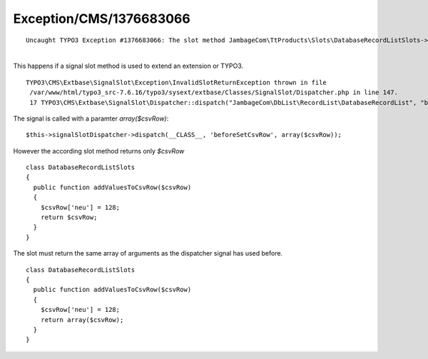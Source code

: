 .. _firstHeading:

Exception/CMS/1376683066
========================

::

   Uncaught TYPO3 Exception #1376683066: The slot method JambageCom\TtProducts\Slots\DatabaseRecordListSlots->addValuesToCsvRow() returned a different number (2) of arguments, than it received (1). (More information)

| 
| This happens if a signal slot method is used to extend an extension or
  TYPO3.

::

   TYPO3\CMS\Extbase\SignalSlot\Exception\InvalidSlotReturnException thrown in file
    /var/www/html/typo3_src-7.6.16/typo3/sysext/extbase/Classes/SignalSlot/Dispatcher.php in line 147.
    17 TYPO3\CMS\Extbase\SignalSlot\Dispatcher::dispatch("JambageCom\DbList\RecordList\DatabaseRecordList", "beforeSetCsvRow", array)

The signal is called with a paramter *array($csvRow)*:

::

   $this->signalSlotDispatcher->dispatch(__CLASS__, 'beforeSetCsvRow', array($csvRow));

However the according slot method returns only *$csvRow*

::

   class DatabaseRecordListSlots
   {
     public function addValuesToCsvRow($csvRow)
     {
       $csvRow['neu'] = 128;
       return $csvRow;
     }
   }

The slot must return the same array of arguments as the dispatcher
signal has used before.

::

   class DatabaseRecordListSlots
   {
     public function addValuesToCsvRow($csvRow)
     {
       $csvRow['neu'] = 128;
       return array($csvRow);
     }
   }
